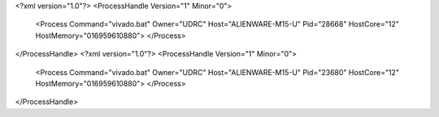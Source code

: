 <?xml version="1.0"?>
<ProcessHandle Version="1" Minor="0">
    <Process Command="vivado.bat" Owner="UDRC" Host="ALIENWARE-M15-U" Pid="28668" HostCore="12" HostMemory="016959610880">
    </Process>
</ProcessHandle>
<?xml version="1.0"?>
<ProcessHandle Version="1" Minor="0">
    <Process Command="vivado.bat" Owner="UDRC" Host="ALIENWARE-M15-U" Pid="23680" HostCore="12" HostMemory="016959610880">
    </Process>
</ProcessHandle>
